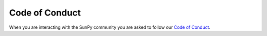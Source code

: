 Code of Conduct
===============

When you are interacting with the SunPy community you are asked to follow our `Code of Conduct <https://sunpy.org/coc>`__.

